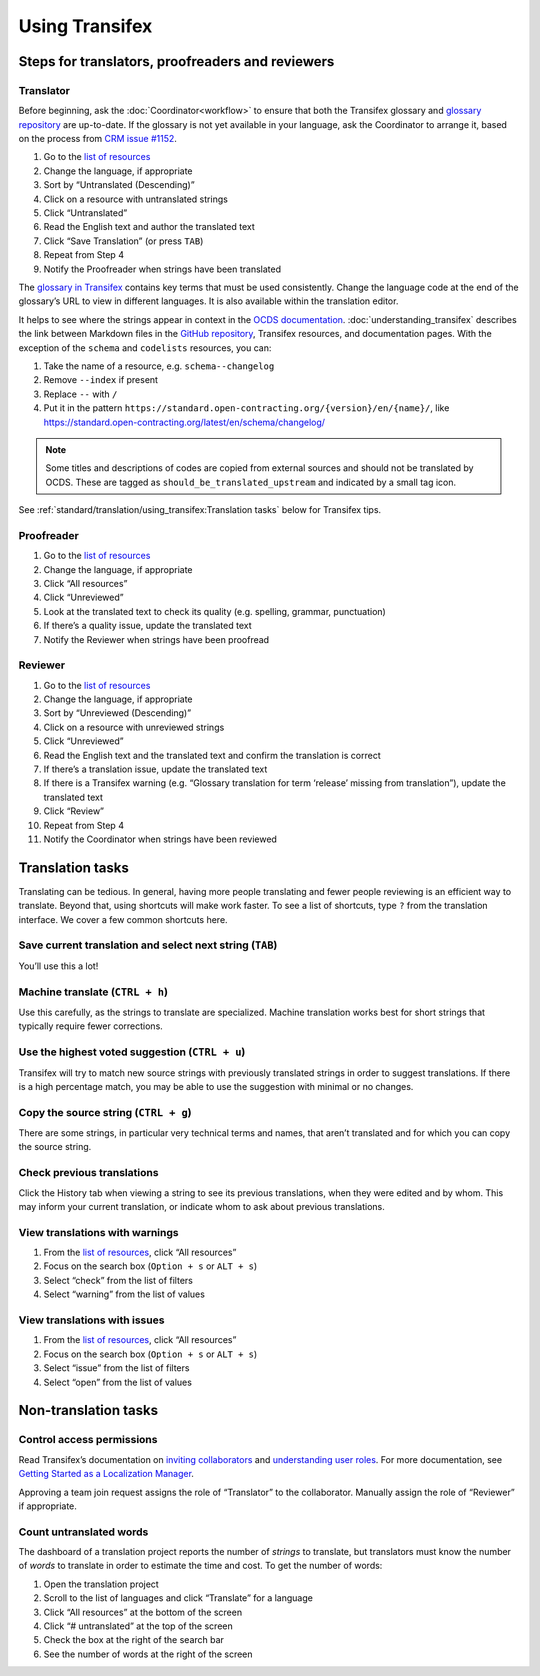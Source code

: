 Using Transifex
===============

Steps for translators, proofreaders and reviewers
-------------------------------------------------

Translator
~~~~~~~~~~

Before beginning, ask the :doc:`Coordinator<workflow>` to ensure that both the Transifex glossary and `glossary repository <https://github.com/open-contracting/glossary>`__ are up-to-date. If the glossary is not yet available in your language, ask the Coordinator to arrange it, based on the process from `CRM issue #1152 <https://crm.open-contracting.org/issues/1152#note-46>`__.

1. Go to the `list of resources <https://www.transifex.com/open-contracting-partnership-1/open-contracting-standard-1-1/translate/#es>`__
2. Change the language, if appropriate
3. Sort by “Untranslated (Descending)”
4. Click on a resource with untranslated strings
5. Click “Untranslated”
6. Read the English text and author the translated text
7. Click “Save Translation” (or press ``TAB``)
8. Repeat from Step 4
9. Notify the Proofreader when strings have been translated

The `glossary in Transifex <https://www.transifex.com/open-contracting-partnership-1/open-contracting-standard-1-1/glossary/en/>`__ contains key terms that must be used consistently. Change the language code at the end of the glossary’s URL to view in different languages. It is also available within the translation editor.

It helps to see where the strings appear in context in the `OCDS documentation <https://standard.open-contracting.org/>`__. :doc:`understanding_transifex` describes the link between Markdown files in the `GitHub repository <https://github.com/open-contracting/standard>`__, Transifex resources, and documentation pages. With the exception of the ``schema`` and ``codelists`` resources, you can:

1. Take the name of a resource, e.g. ``schema--changelog``
2. Remove ``--index`` if present
3. Replace ``--`` with ``/``
4. Put it in the pattern ``https://standard.open-contracting.org/{version}/en/{name}/``, like https://standard.open-contracting.org/latest/en/schema/changelog/

.. note::
   Some titles and descriptions of codes are copied from external sources and should not be translated by OCDS. These are tagged as ``should_be_translated_upstream`` and indicated by a small tag icon.

See :ref:`standard/translation/using_transifex:Translation tasks` below for Transifex tips.

Proofreader
~~~~~~~~~~~

1. Go to the `list of resources <https://www.transifex.com/open-contracting-partnership-1/open-contracting-standard-1-1/translate/#es>`__
2. Change the language, if appropriate
3. Click “All resources”
4. Click “Unreviewed”
5. Look at the translated text to check its quality (e.g. spelling, grammar, punctuation)
6. If there’s a quality issue, update the translated text
7. Notify the Reviewer when strings have been proofread

Reviewer
~~~~~~~~

1.  Go to the `list of resources <https://www.transifex.com/open-contracting-partnership-1/open-contracting-standard-1-1/translate/#es>`__
2.  Change the language, if appropriate
3.  Sort by “Unreviewed (Descending)”
4.  Click on a resource with unreviewed strings
5.  Click “Unreviewed”
6.  Read the English text and the translated text and confirm the translation is correct
7.  If there’s a translation issue, update the translated text
8.  If there is a Transifex warning (e.g. “Glossary translation for term ‘release’ missing from translation”), update the translated text
9.  Click “Review”
10. Repeat from Step 4
11. Notify the Coordinator when strings have been reviewed

Translation tasks
-----------------

Translating can be tedious. In general, having more people translating and fewer people reviewing is an efficient way to translate. Beyond that, using shortcuts will make work faster. To see a list of shortcuts, type ``?`` from the translation interface. We cover a few common shortcuts here.

Save current translation and select next string (``TAB``)
~~~~~~~~~~~~~~~~~~~~~~~~~~~~~~~~~~~~~~~~~~~~~~~~~~~~~~~~~

You’ll use this a lot!

Machine translate (``CTRL + h``)
~~~~~~~~~~~~~~~~~~~~~~~~~~~~~~~~

Use this carefully, as the strings to translate are specialized. Machine translation works best for short strings that typically require fewer corrections.

Use the highest voted suggestion (``CTRL + u``)
~~~~~~~~~~~~~~~~~~~~~~~~~~~~~~~~~~~~~~~~~~~~~~~

Transifex will try to match new source strings with previously translated strings in order to suggest translations. If there is a high percentage match, you may be able to use the suggestion with minimal or no changes.

Copy the source string (``CTRL + g``)
~~~~~~~~~~~~~~~~~~~~~~~~~~~~~~~~~~~~~

There are some strings, in particular very technical terms and names, that aren’t translated and for which you can copy the source string.

Check previous translations
~~~~~~~~~~~~~~~~~~~~~~~~~~~

Click the History tab when viewing a string to see its previous translations, when they were edited and by whom. This may inform your current translation, or indicate whom to ask about previous translations.

View translations with warnings
~~~~~~~~~~~~~~~~~~~~~~~~~~~~~~~

1. From the `list of resources <https://www.transifex.com/open-contracting-partnership-1/open-contracting-standard-1-1/translate/#es>`__, click “All resources”
2. Focus on the search box (``Option + s`` or ``ALT + s``)
3. Select “check” from the list of filters
4. Select “warning” from the list of values

View translations with issues
~~~~~~~~~~~~~~~~~~~~~~~~~~~~~

1. From the `list of resources <https://www.transifex.com/open-contracting-partnership-1/open-contracting-standard-1-1/translate/#es>`__, click “All resources”
2. Focus on the search box (``Option + s`` or ``ALT + s``)
3. Select “issue” from the list of filters
4. Select “open” from the list of values

Non-translation tasks
---------------------

Control access permissions
~~~~~~~~~~~~~~~~~~~~~~~~~~

Read Transifex’s documentation on `inviting collaborators <https://docs.transifex.com/teams/inviting-collaborators/>`__ and `understanding user roles <https://docs.transifex.com/teams/understanding-user-roles>`__. For more documentation, see `Getting Started as a Localization Manager <https://docs.transifex.com/getting-started/getting-started-as-a-manager>`__.

Approving a team join request assigns the role of “Translator” to the collaborator. Manually assign the role of “Reviewer” if appropriate.

Count untranslated words
~~~~~~~~~~~~~~~~~~~~~~~~

The dashboard of a translation project reports the number of *strings* to translate, but translators must know the number of *words* to translate in order to estimate the time and cost. To get the number of words:

1. Open the translation project
2. Scroll to the list of languages and click “Translate” for a language
3. Click “All resources” at the bottom of the screen
4. Click “# untranslated” at the top of the screen
5. Check the box at the right of the search bar
6. See the number of words at the right of the screen
